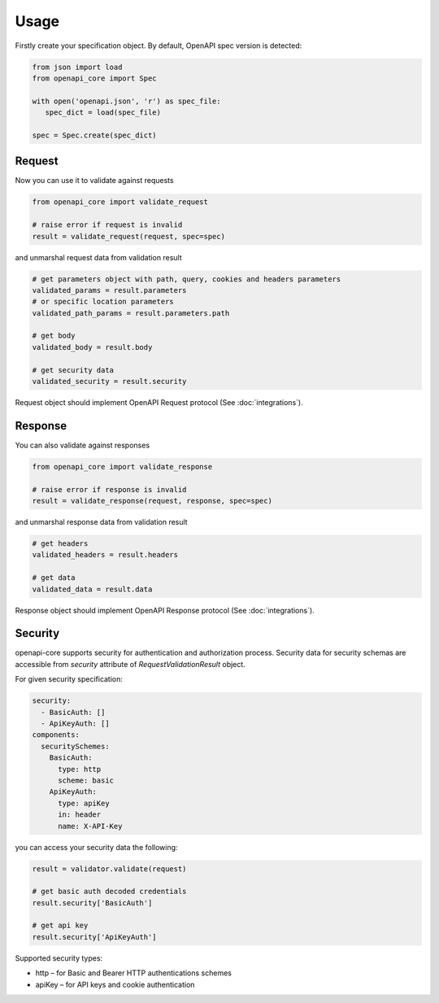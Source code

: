 Usage
=====

Firstly create your specification object. By default, OpenAPI spec version is detected:

.. code-block:: python

   from json import load
   from openapi_core import Spec

   with open('openapi.json', 'r') as spec_file:
      spec_dict = load(spec_file)

   spec = Spec.create(spec_dict)


Request
-------

Now you can use it to validate against requests

.. code-block:: python

   from openapi_core import validate_request

   # raise error if request is invalid
   result = validate_request(request, spec=spec)

and unmarshal request data from validation result

.. code-block:: python

   # get parameters object with path, query, cookies and headers parameters
   validated_params = result.parameters
   # or specific location parameters
   validated_path_params = result.parameters.path

   # get body
   validated_body = result.body

   # get security data
   validated_security = result.security

Request object should implement OpenAPI Request protocol (See :doc:`integrations`).

Response
--------

You can also validate against responses

.. code-block:: python

   from openapi_core import validate_response

   # raise error if response is invalid
   result = validate_response(request, response, spec=spec)

and unmarshal response data from validation result

.. code-block:: python

   # get headers
   validated_headers = result.headers

   # get data
   validated_data = result.data

Response object should implement OpenAPI Response protocol  (See :doc:`integrations`).

Security
--------

openapi-core supports security for authentication and authorization process. Security data for security schemas are accessible from `security` attribute of `RequestValidationResult` object.

For given security specification:

.. code-block:: yaml

   security:
     - BasicAuth: []
     - ApiKeyAuth: []
   components:
     securitySchemes:
       BasicAuth:
         type: http
         scheme: basic
       ApiKeyAuth:
         type: apiKey
         in: header
         name: X-API-Key

you can access your security data the following:

.. code-block:: python

   result = validator.validate(request)

   # get basic auth decoded credentials
   result.security['BasicAuth']

   # get api key
   result.security['ApiKeyAuth']

Supported security types:

* http – for Basic and Bearer HTTP authentications schemes
* apiKey – for API keys and cookie authentication

